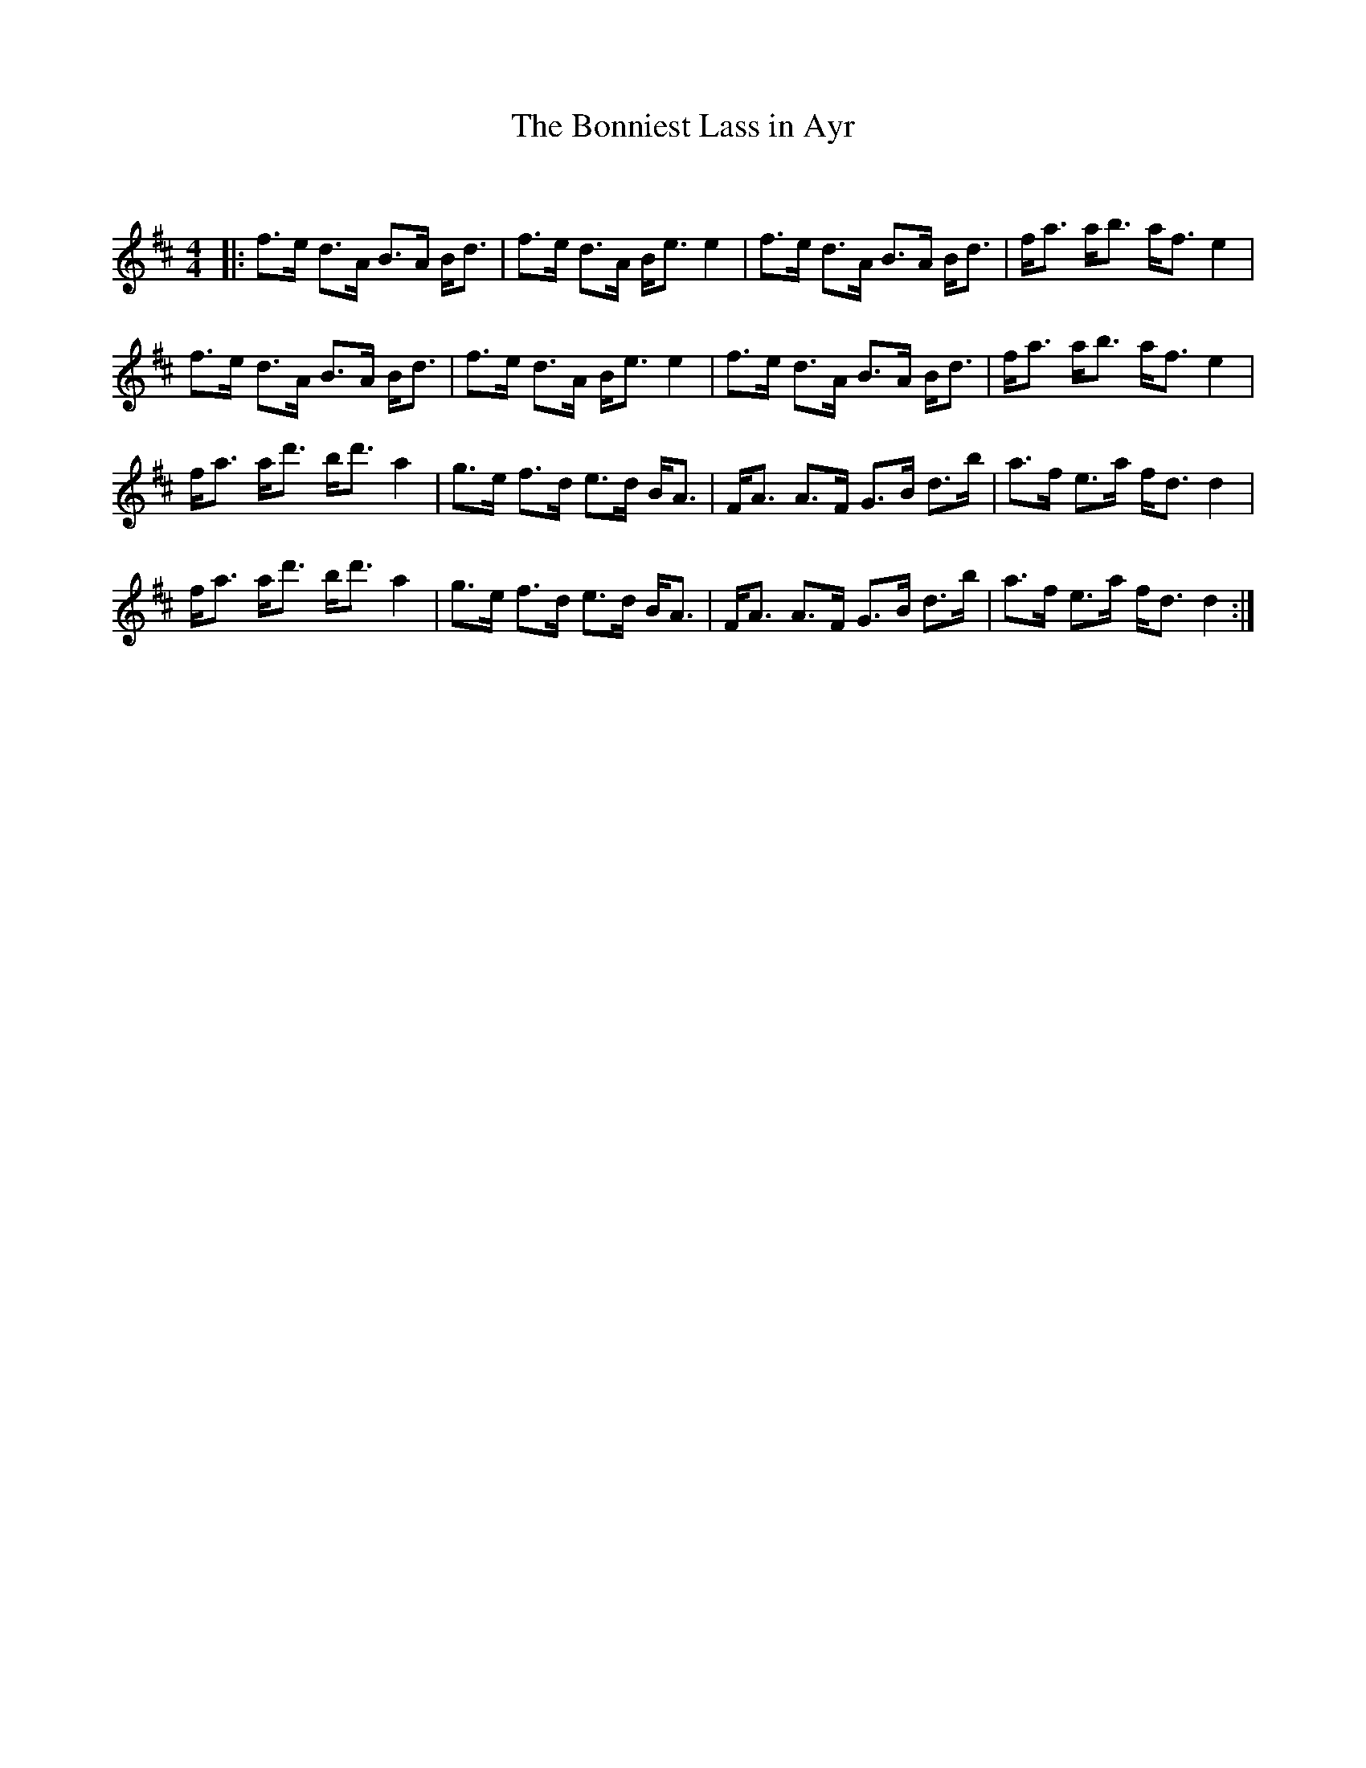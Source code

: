X:1
T: The Bonniest Lass in Ayr
C:
R:Strathspey
Q:128
K:D
M:4/4
L:1/16
|:f3e d3A B3A Bd3|f3e d3A Be3 e4|f3e d3A B3A Bd3|fa3 ab3 af3 e4|
f3e d3A B3A Bd3|f3e d3A Be3 e4|f3e d3A B3A Bd3|fa3 ab3 af3 e4|
fa3 ad'3 bd'3 a4|g3e f3d e3d BA3|FA3 A3F G3B d3b|a3f e3a fd3 d4|
fa3 ad'3 bd'3 a4|g3e f3d e3d BA3|FA3 A3F G3B d3b|a3f e3a fd3 d4:|
